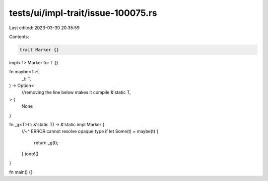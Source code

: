 tests/ui/impl-trait/issue-100075.rs
===================================

Last edited: 2023-03-30 20:35:59

Contents:

.. code-block:: rs

    trait Marker {}
impl<T> Marker for T {}

fn maybe<T>(
    _t: T,
) -> Option<
    //removing the line below makes it compile
    &'static T,
> {
    None
}

fn _g<T>(t: &'static T) -> &'static impl Marker {
    //~^ ERROR cannot resolve opaque type
    if let Some(t) = maybe(t) {
        return _g(t);
    }
    todo!()
}

fn main() {}


